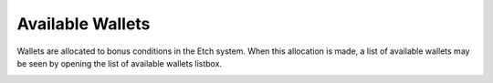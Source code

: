 Available Wallets
=================

Wallets are allocated to bonus conditions in the Etch system. When this allocation is made, a list of available wallets may be seen by opening
the list of available wallets listbox. 

.. image:: images/availablewallets.png
  :width: 400
  :alt: Available Wallets

